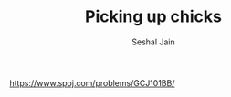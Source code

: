 #+TITLE: Picking up chicks
#+AUTHOR: Seshal Jain
#+TAGS[]: greedy
https://www.spoj.com/problems/GCJ101BB/
